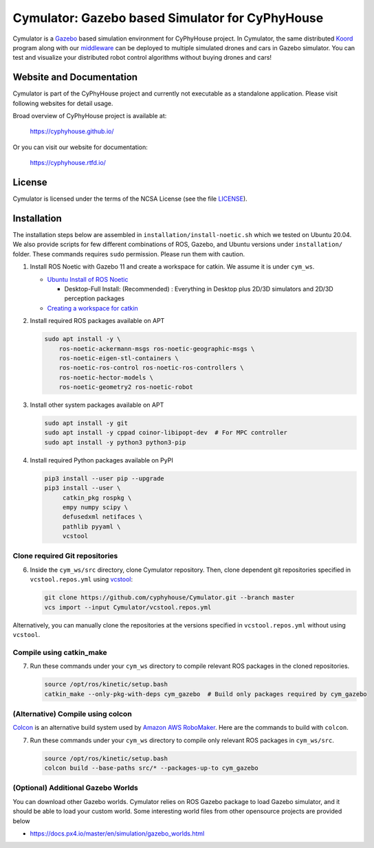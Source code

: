 ################################################
Cymulator: Gazebo based Simulator for CyPhyHouse
################################################


.. image:: https://img.shields.io/github/license/cyphyhouse/Cymulator
    :target: LICENSE
    :alt: License


Cymulator is a Gazebo_ based simulation environment for CyPhyHouse
project. In Cymulator, the same distributed Koord_ program along with our middleware_ can be
deployed to multiple simulated drones and cars in Gazebo simulator. You can test
and visualize your distributed robot control algorithms without buying drones
and cars!

.. _Gazebo: http://gazebosim.org/
.. _Koord: https://github.com/cyphyhouse/KoordLanguage
.. _middleware: https://github.com/cyphyhouse/CyPyHous3


*************************
Website and Documentation
*************************

Cymulator is part of the CyPhyHouse project and currently not executable as a
standalone application. Please visit following websites for detail usage.

Broad overview of CyPhyHouse project is available at:

  https://cyphyhouse.github.io/

Or you can visit our website for documentation:

  https://cyphyhouse.rtfd.io/



*******
License
*******

Cymulator is licensed under the terms of the NCSA License (see the file
`LICENSE <LICENSE>`_).


.. include-start-after

************
Installation
************

The installation steps below are assembled in ``installation/install-noetic.sh`` which we tested on Ubuntu 20.04.
We also provide scripts for few different combinations of ROS, Gazebo, and Ubuntu versions under ``installation/`` folder.
These commands requires ``sudo`` permission. Please run them with caution.

#. Install ROS Noetic with Gazebo 11 and create a workspace for catkin. We assume it is under ``cym_ws``.

   - `Ubuntu Install of ROS Noetic  <http://wiki.ros.org/noetic/Installation/Ubuntu>`_
   
     * Desktop-Full Install: (Recommended) : Everything in Desktop plus 2D/3D simulators and 2D/3D perception packages
   
   - `Creating a workspace for catkin <http://wiki.ros.org/catkin/Tutorials/create_a_workspace>`_

#. Install required ROS packages available on APT

   .. code-block:: shell

      sudo apt install -y \
          ros-noetic-ackermann-msgs ros-noetic-geographic-msgs \
          ros-noetic-eigen-stl-containers \
          ros-noetic-ros-control ros-noetic-ros-controllers \
          ros-noetic-hector-models \
          ros-noetic-geometry2 ros-noetic-robot

#. Install other system packages available on APT

   .. code-block:: shell

      sudo apt install -y git
      sudo apt install -y cppad coinor-libipopt-dev  # For MPC controller
      sudo apt install -y python3 python3-pip

#. Install required Python packages available on PyPI

   .. code-block:: shell

      pip3 install --user pip --upgrade
      pip3 install --user \
           catkin_pkg rospkg \
           empy numpy scipy \
           defusedxml netifaces \
           pathlib pyyaml \
           vcstool


Clone required Git repositories
===============================

6. Inside the ``cym_ws/src`` directory, clone Cymulator repository.
   Then, clone dependent git repositories specified in ``vcstool.repos.yml`` using `vcstool <https://pypi.org/project/vcstool/>`_:

   .. code-block:: shell

      git clone https://github.com/cyphyhouse/Cymulator.git --branch master
      vcs import --input Cymulator/vcstool.repos.yml

Alternatively, you can manually clone the repositories at the versions specified in ``vcstool.repos.yml`` without using ``vcstool``.


Compile using catkin_make
=========================

7. Run these commands under your ``cym_ws`` directory to compile relevant ROS packages in the cloned repositories.

   .. code-block:: shell

      source /opt/ros/kinetic/setup.bash
      catkin_make --only-pkg-with-deps cym_gazebo  # Build only packages required by cym_gazebo


(Alternative) Compile using colcon
==================================

`Colcon <https://colcon.readthedocs.io>`_ is an alternative build system used by `Amazon AWS RoboMaker <https://aws.amazon.com/robomaker/>`_.
Here are the commands to build with ``colcon``.

7. Run these commands under your ``cym_ws`` directory to compile only relevant ROS packages in ``cym_ws/src``.

   .. code-block:: shell

      source /opt/ros/kinetic/setup.bash
      colcon build --base-paths src/* --packages-up-to cym_gazebo


(Optional) Additional Gazebo Worlds
===================================

You can download other Gazebo worlds. Cymulator relies on ROS Gazebo package to load Gazebo simulator, and it should be able to load your custom world.
Some interesting world files from other opensource projects are provided below

* https://docs.px4.io/master/en/simulation/gazebo_worlds.html
